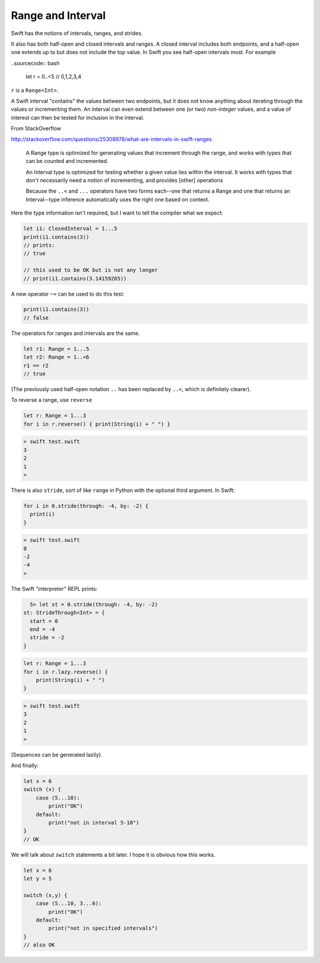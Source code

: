 .. _range:

##################
Range and Interval
##################

Swift has the notions of intervals, ranges, and strides.

It also has both half-open and closed intervals and ranges.  A closed interval includes both endpoints, and a half-open one extends up to but does not include the top value.  In Swift you see half-open intervals most.  For example

..sourcecode:: bash

    let r = 0..<5   // 0,1,2,3,4
    
``r`` is a ``Range<Int>``.

A Swift interval "contains" the values between two endpoints, but it does not know anything about iterating through the values or incrementing them.  An interval can even extend between one (or two) *non-integer* values, and a value of interest can then be tested for inclusion in the interval.

From StackOverflow

http://stackoverflow.com/questions/25308978/what-are-intervals-in-swift-ranges

    A Range type is optimized for generating values that increment through the range, and works with types that can be counted and incremented.

    An Interval type is optimized for testing whether a given value lies within the interval. It works with types that don't necessarily need a notion of incrementing, and provides [other] operations

    Because the ``..<`` and ``...`` operators have two forms each--one that returns a Range and one that returns an Interval--type inference automatically uses the right one based on context.

Here the type information isn't required, but I want to tell the compiler what we expect:

.. sourcecode:: bash

    let i1: ClosedInterval = 1...5
    print(i1.contains(3))
    // prints:
    // true

    // this used to be OK but is not any longer
    // print(i1.contains(3.14159265))

A new operator ``~=`` can be used to do this test:

.. sourcecode:: bash

    print(i1.contains(3))
    // false

The operators for ranges and intervals are the same.

.. sourcecode:: bash

    let r1: Range = 1...5
    let r2: Range = 1..<6
    r1 == r2
    // true

(The previously used half-open notation ``..`` has been replaced by ``..<``, which is definitely clearer).

To reverse a range, use ``reverse``

.. sourcecode:: bash

    let r: Range = 1...3
    for i in r.reverse() { print(String(i) + " ") }

.. sourcecode:: bash

    > swift test.swift
    3 
    2 
    1 
    >

There is also ``stride``, sort of like ``range`` in Python with the optional third argument.  In Swift:

.. sourcecode:: bash

    for i in 0.stride(through: -4, by: -2) {
      print(i)
    }

.. sourcecode:: bash

    > swift test.swift
    0
    -2
    -4
    >

The Swift "interpreter" REPL prints:

.. sourcecode:: bash

      5> let st = 0.stride(through: -4, by: -2)
    st: StrideThrough<Int> = {
      start = 0
      end = -4
      stride = -2
    }
    

.. sourcecode:: bash

    let r: Range = 1...3
    for i in r.lazy.reverse() {
        print(String(i) + " ")
    }

.. sourcecode:: bash

    > swift test.swift
    3 
    2 
    1 
    >

(Sequences can be generated lazily).

And finally:

.. sourcecode:: bash

    let x = 6
    switch (x) {
        case (5...10):
            print("OK")
        default:
            print("not in interval 5-10")
    }
    // OK

We will talk about ``switch`` statements a bit later.  I hope it is obvious how this works.

.. sourcecode:: bash

    let x = 6
    let y = 5

    switch (x,y) {
        case (5...10, 3...6):
            print("OK")
        default:
            print("not in specified intervals")
    }
    // also OK
